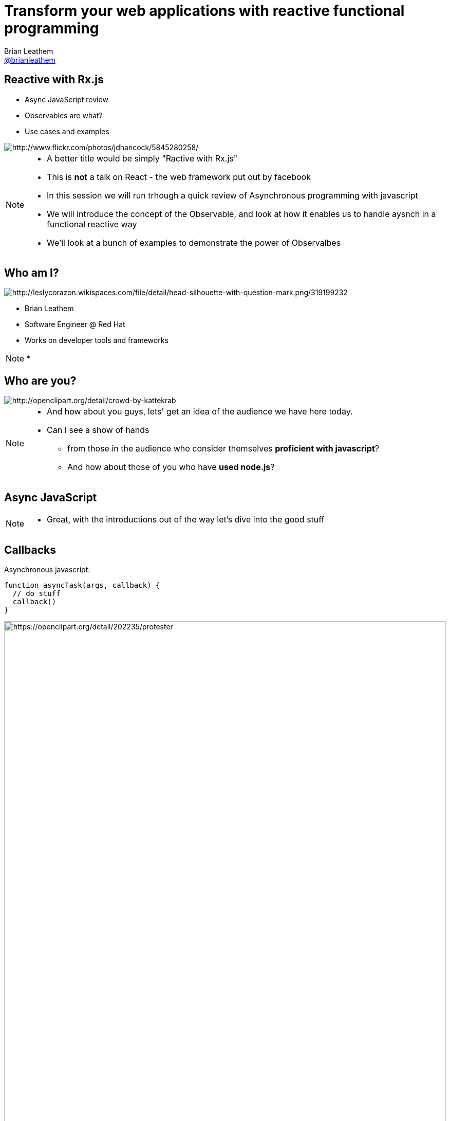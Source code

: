 = Transform your web applications with reactive functional programming
Brian Leathem <https://github.com/brianleathem[@brianleathem]>
:backend: dzslides
:dzslides-transition: fade
:dzslides-aspect: 16-9
:dzslides-style: ../../../themes/devnation
:dzslides-highlight: github
:source-highlighter: highlightjs
:imagesdir: images
:linkattrs:

== Reactive with Rx.js
[.side-by-side]
--
* Async JavaScript review
* Observables are what?
* Use cases and examples

image::storm_troopers.jpg[Storm Troopers, alt="http://www.flickr.com/photos/jdhancock/5845280258/"]
--

[NOTE.details]
====
 * A better title would be simply "Ractive with Rx.js"
 * This is *not* a talk on React - the web framework put out by facebook
 * In this session we will run trhough a quick review of Asynchronous programming with javascript
 * We will introduce the concept of the Observable, and look at how it enables us to handle aysnch in a functional reactive way
 * We'll look at a bunch of examples to demonstrate the power of Observalbes
====

== Who am I?
[.side-by-side]
--
image::silhouette.png[Silhouette, alt="http://leslycorazon.wikispaces.com/file/detail/head-silhouette-with-question-mark.png/319199232"]

* Brian Leathem
* Software Engineer @ Red Hat
* Works on developer tools and frameworks
--

[NOTE.details]
====
*
====

== Who are you?
image::crowd.png[crowd, alt="http://openclipart.org/detail/crowd-by-kattekrab"]

[NOTE.details]
====
* And how about you guys, lets' get an idea of the audience we have here today.
* Can I see a show of hands
** from those in the audience who consider themselves *proficient with javascript*?
** And how about those of you who have *used node.js*?
====

[.topic]
== Async JavaScript

[NOTE.details]
====
* Great, with the introductions out of the way let's dive into the good stuff
====

== Callbacks
[.side-by-side]
--

++++
<div>
++++
Asynchronous javascript:

[source,javascript]
----
function asyncTask(args, callback) {
  // do stuff
  callback()
}
----

++++
</div>
++++

++++
<div>
++++
image::protester.svg[jquery, alt="https://openclipart.org/detail/202235/protester", height="100%"]
++++
</div>
++++

--

[NOTE.details]
====
* XHR, timeouts & intervals, event listeners, geolocations
* node.js
====

== Invoking `asyncTask`
[.side-by-side]
--

[source,javascript]
----
asyncTask(args, function() {
  // task is done here!
})
----

.Anonymous function:
* simple
* concise
* well-accepted pattern

--

[NOTE.details]
====
====

== Nesting async calls - serial
[.side-by-side]
--

[source,javascript]
----
asyncTask1(args, function() {
  asyncTask2(args, function() {
    asyncTask1(args, function() {
      // task is done here!
    })
  })
})
----

++++
<div>
++++
image::callback.png[callback, width="100%"]
++++
</div>
++++

--

[NOTE.details]
====
====

== Simultaneous callbacks - parallel
[source,javascript]
----
var result1=false; result2=false; // state!!

asyncTask1(function(){a1=true; doAction()}
asyncTask2(function(){a2=true; doAction()}

function doAction() {
  if (a1 && a2) {
    …
  }
}
----

[NOTE.details]
====
* What about error handling?
* what if one of these aync tasks results in an error?
====

== Promises to the rescue!

.Serial:
[source,javascript]
----
asyncTask1.then(asyncTask2).then(function() {
  // success
}, function(err) {
  // error
})
----

++++
<br />
++++

.Parallel:
[source,javascript]
----
Promise.all(asyncTask1, asyncTask2).then(...)
----


[NOTE.details]
====
* chain asynchornous tasks, rather then nest them
* library functions for executing them in parallel
* Error handling is well-defined and consistent
====

[.center]
== What about events?

image::reactive-chart.jpg[chart, alt="http://www.slideshare.net/stefanmayer13/functional-reactive-programming-with-rxjs"]

[NOTE.details]
====
* jQuery plugins execute *once*, either on page load, or in response to some event.
* On their own this makes them useful for use cases where we want to execute the plugin and have some desired side-effect
* There are however a number of uses cases that the jQuery plugin mechanism doesn't cover out-of-the box
====

== Observable what?!

[.center]
Think of an observable as a _collection-in-time_

[.center]
--
.Same _functional_ tools apply
* `forEach`
* `filter`
* `map`
* ...
--

== Imperative vs. Functional
[.center]
--
*Iterating over an array*
--

[.side-by-side]
--
.Imperative:
[source,javascript]
----
for (var i=0; i < a.length; i++) {
  item = a[i];
  // item.doAction()
}
----

.Functional:
[source,javascript]
----
Functional:
a.forEach(function(item) {
  // item.doAction()
})
----
--

[.codepen]
== A Collection

++++
<p data-height="520" data-theme-id="0" data-slug-hash="QbgKmp" data-default-tab="result" data-user="bleathem" class='codepen'>See the Pen <a href='http://codepen.io/bleathem/pen/QbgKmp/'>Collection | Iden</a> by Brian Leathem (<a href='http://codepen.io/bleathem'>@bleathem</a>) on <a href='http://codepen.io'>CodePen</a>.</p>
<script async src="//assets.codepen.io/assets/embed/ei.js"></script>
++++

[.codepen]
== An Observable

++++
<p data-height="520" data-theme-id="0" data-slug-hash="mJwrae" data-default-tab="result" data-user="bleathem" class='codepen'>See the Pen <a href='http://codepen.io/bleathem/pen/mJwrae/'>Observable</a> by Brian Leathem (<a href='http://codepen.io/bleathem'>@bleathem</a>) on <a href='http://codepen.io'>CodePen</a>.</p>
<script async src="//assets.codepen.io/assets/embed/ei.js"></script>
++++

== Functional examples

Collections

http://codepen.io/bleathem/pen/aONazB

Observables

http://codepen.io/bleathem/pen/pJyOMN

== Rx.js

_Reactive Extensions for JavaScript_

[quote]
...is a set of libraries to compose asynchronous and event-based programs using observable collections and Array#extras style composition in JavaScript

[NOTE.details]
====
*Next let's look at how we can use Rx.JS to create and consume Observables
====

[.tweet]
== A Burgeoning Standard

++++
<blockquote class="twitter-tweet tw-align-center" lang="en"><p lang="en" dir="ltr">Observable in JavaScript proposal presented to TC-39 (JS standards committee) today. Advanced to Stage 1 (Proposal). <a href="https://t.co/sBuazdM7vR">https://t.co/sBuazdM7vR</a></p>&mdash; Jafar Husain (@jhusain) <a href="https://twitter.com/jhusain/status/604111900012511232">May 29, 2015</a></blockquote>
<script async src="//platform.twitter.com/widgets.js" charset="utf-8"></script>
++++

== Creating Observables

.Brute Force:
[source,javascript]
----
var source = Rx.Observable.create(function (observer) {
  observer.onNext(42);
  observer.onCompleted();

  // Optional: only return this if cleanup is required
  return function () {
    console.log('disposed');
  };
});
----

== Example: mousemove

.Using the brute force approach:
[source,javascript]
----
Rx.Observable.create(function(observer) {
  var element = document.getElementById("box1");
  element.addEventListener("mousemove", function(event) {
    observer.onNext(event);
  }, false);
});
----

== Example: mousemove

.Using the `fromEvent` helper
[source,javascript]
----
var element = document.getElementById("box1");
Rx.Observable.fromEvent(element, 'mousemove');
----

== Consuming Observables
[source,javascript]
----
Rx.Observable.fromEvent(element, 'mousemove')
  .subscribe(
    function(event) {
      console.log(event);
    },
    function(error) {
      concole.log(error);
    },
    function() {
      // stream completed
    }
----

== Learn Rx
http://reactive-extensions.github.io/learnrx/

== Use Case: jQuery .on()
[source,javascript]
----
Rx.Observable.fromEvent(element, 'mousemove')
  .filter(function(event) {
    return event.target.classList.contains('myClass');
  })
  .subscribe(...);
----

== User Case: Drag and Drop

.Define the Observables:
[source,javascript]
----
var dragTarget = document.getElementById('dragTarget');
var mouseup   = Rx.Observable.fromEvent(dragTarget, 'mouseup');
var mousemove = Rx.Observable.fromEvent(document,   'mousemove');
var mousedown = Rx.Observable.fromEvent(dragTarget, 'mousedown');
----

== User Case: Drag and Drop

.Manipulate the Observables
[source,javascript]
----
var mousedrag = mousedown.flatMap(function (md) {
  var startX = md.offsetX, startY = md.offsetY;
  return mousemove.map(function (mm) {
    mm.preventDefault();
    return {
      left: mm.clientX - startX,
      top: mm.clientY - startY
    };
  }).takeUntil(mouseup);
});
----

== User Case: Drag and Drop

.Subscribe to Observables
[source,javascript]
----
var subscription = mousedrag.subscribe(function (pos) {
  dragTarget.style.top = pos.top + 'px';
  dragTarget.style.left = pos.left + 'px';
});
----

[.codepen]
== Example: Drag and Drop
++++
<p data-height="620" data-theme-id="0" data-slug-hash="JdJbzX" data-default-tab="result" data-user="bleathem" class='codepen'>See the Pen <a href='http://codepen.io/bleathem/pen/JdJbzX/'>Event Listener</a> by Brian Leathem (<a href='http://codepen.io/bleathem'>@bleathem</a>) on <a href='http://codepen.io'>CodePen</a>.</p>
<script async src="//assets.codepen.io/assets/embed/ei.js"></script>
++++
